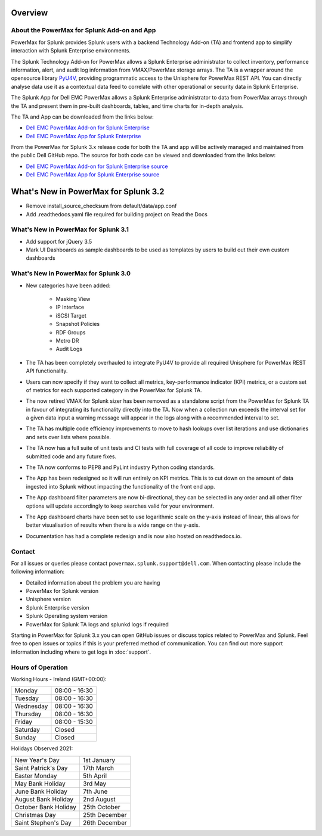 Overview
========

About the PowerMax for Splunk Add-on and App
--------------------------------------------
PowerMax for Splunk provides Splunk users with a backend Technology Add-on (TA)
and frontend app to simplify interaction with Splunk Enterprise environments.

The Splunk Technology Add-on for PowerMax allows a Splunk Enterprise
administrator to collect inventory, performance information, alert, and audit
log information from VMAX/PowerMax storage arrays. The TA is a wrapper
around the opensource library PyU4V_, providing programmatic access to the
Unisphere for PowerMax REST API.  You can directly analyse data use it as a
contextual data feed to correlate with other operational or security data in
Splunk Enterprise.

The Splunk App for Dell EMC PowerMax allows a Splunk Enterprise administrator
to data from PowerMax arrays through the TA and present them in pre-built
dashboards, tables, and time charts for in-depth analysis.

The TA and App can be downloaded from the links below:

- `Dell EMC PowerMax Add-on for Splunk Enterprise`_
- `Dell EMC PowerMax App for Splunk Enterprise`_

From the PowerMax for Splunk 3.x release code for both the TA and app will be
actively managed and maintained from the public Dell GitHub repo. The source
for both code can be viewed and downloaded from the links below:

- `Dell EMC PowerMax Add-on for Splunk Enterprise source`_
- `Dell EMC PowerMax App for Splunk Enterprise source`_

What's New in PowerMax for Splunk 3.2
============================================
- Remove install_source_checksum from default/data/app.conf
- Add .readthedocs.yaml file required for building project on Read the Docs

What's New in PowerMax for Splunk 3.1
-------------------------------------
- Add support for jQuery 3.5
- Mark UI Dashboards as sample dashboards to be used as templates
  by users to build out their own custom dashboards

What's New in PowerMax for Splunk 3.0
-------------------------------------
- New categories have been added:

    - Masking View
    - IP Interface
    - iSCSI Target
    - Snapshot Policies
    - RDF Groups
    - Metro DR
    - Audit Logs

- The TA has been completely overhauled to integrate PyU4V to provide all
  required Unisphere for PowerMax REST API functionality.
- Users can now specify if they want to collect all metrics, key-performance
  indicator (KPI) metrics, or a custom set of metrics for each supported
  category in the PowerMax for Splunk TA.
- The now retired VMAX for Splunk sizer has been removed as a standalone
  script from the PowerMax for Splunk TA in favour of integrating its
  functionality directly into the TA. Now when a collection run exceeds the
  interval set for a given data input a warning message will appear in the
  logs along with a recommended interval to set.
- The TA has multiple code efficiency improvements to move to hash lookups over
  list iterations and use dictionaries and sets over lists where possible.
- The TA now has a full suite of unit tests and CI tests with full coverage of
  all code to improve reliability of submitted code and any future fixes.
- The TA now conforms to PEP8 and PyLint industry Python coding standards.
- The App has been redesigned so it will run entirely on KPI metrics. This is
  to cut down on the amount of data ingested into Splunk without impacting the
  functionality of the front end app.
- The App dashboard filter parameters are now bi-directional, they can be
  selected in any order and all other filter options will update accordingly to
  keep searches valid for your environment.
- The App dashboard charts have been set to use logarithmic scale on the y-axis
  instead of linear, this allows for better visualisation of results when there
  is a wide range on the y-axis.
- Documentation has had a complete redesign and is now also hosted on
  readthedocs.io.


Contact
-------
For all issues or queries please contact
``powermax.splunk.support@dell.com``. When contacting please include the
following information:

- Detailed information about the problem you are having
- PowerMax for Splunk version
- Unisphere version
- Splunk Enterprise version
- Splunk Operating system version
- PowerMax for Splunk TA logs and splunkd logs if required

Starting in PowerMax for Splunk 3.x you can open GitHub issues or discuss
topics related to PowerMax and Splunk. Feel free to open issues or topics if
this is your preferred method of communication. You can find out more support
information including where to get logs in :doc:`support`.


Hours of Operation
------------------
Working Hours - Ireland (GMT+00:00):

+-----------+---------------+
| Monday    | 08:00 - 16:30 |
+-----------+---------------+
| Tuesday   | 08:00 - 16:30 |
+-----------+---------------+
| Wednesday | 08:00 - 16:30 |
+-----------+---------------+
| Thursday  | 08:00 - 16:30 |
+-----------+---------------+
| Friday    | 08:00 - 15:30 |
+-----------+---------------+
| Saturday  | Closed        |
+-----------+---------------+
| Sunday    | Closed        |
+-----------+---------------+

Holidays Observed 2021:

+----------------------+---------------+
| New Year's Day       | 1st January   |
+----------------------+---------------+
| Saint Patrick's Day  | 17th March    |
+----------------------+---------------+
| Easter Monday        | 5th April     |
+----------------------+---------------+
| May Bank Holiday     | 3rd May       |
+----------------------+---------------+
| June Bank Holiday    | 7th June      |
+----------------------+---------------+
| August Bank Holiday  | 2nd August    |
+----------------------+---------------+
| October Bank Holiday | 25th October  |
+----------------------+---------------+
| Christmas Day        | 25th December |
+----------------------+---------------+
| Saint Stephen's Day  | 26th December |
+----------------------+---------------+

.. URL LINKS

.. _PyU4V: https://github.com/dell/PyU4V
.. _`Dell EMC PowerMax Add-on for Splunk Enterprise`: https://splunkbase.splunk.com/app/3416/
.. _`Dell EMC PowerMax App for Splunk Enterprise`: https://splunkbase.splunk.com/app/3467/
.. _`Dell EMC PowerMax Add-on for Splunk Enterprise source`: https://github.com/dell/powermax-splunk-addon
.. _`Dell EMC PowerMax App for Splunk Enterprise source`: https://github.com/dell/powermax-splunk-app
